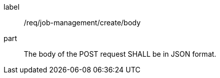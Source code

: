 [[req_job-management_create_body]]
[requirement]
====
[%metadata]
label:: /req/job-management/create/body
part:: The body of the POST request SHALL be in JSON format.
====
